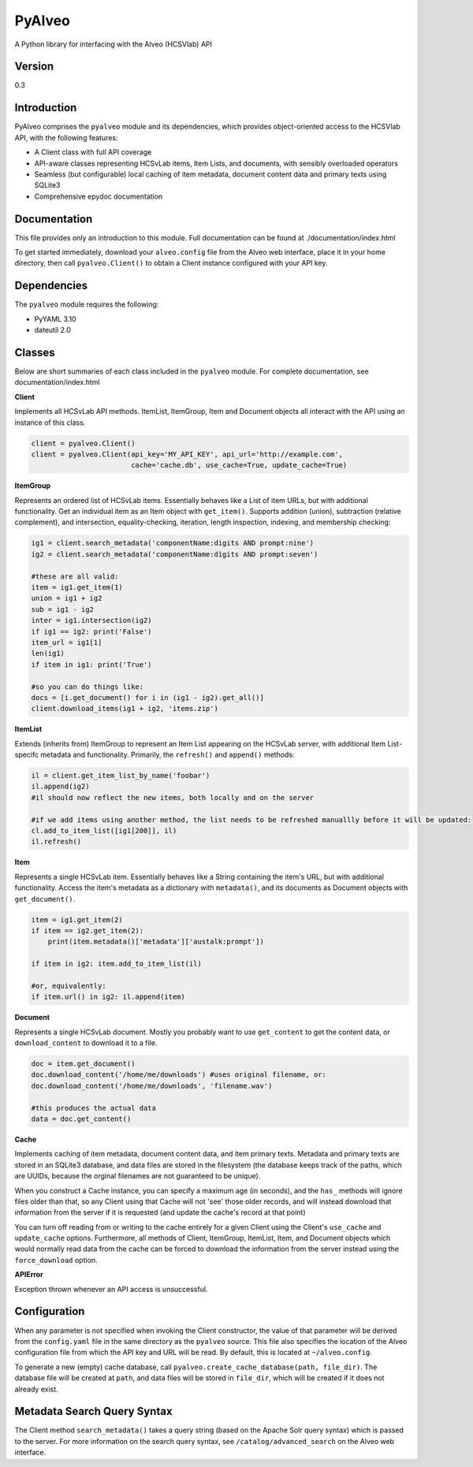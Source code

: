 PyAlveo
=======

A Python library for interfacing with the Alveo (HCSVlab) API

Version
-------

0.3

Introduction
------------

PyAlveo comprises the ``pyalveo`` module and its dependencies, which
provides object-oriented access to the HCSVlab API, with the following
features:

-  A Client class with full API coverage
-  API-aware classes representing HCSvLab items, Item Lists, and
   documents, with sensibly overloaded operators
-  Seamless (but configurable) local caching of item metadata, document
   content data and primary texts using SQLite3
-  Comprehensive epydoc documentation

Documentation
-------------

This file provides only an introduction to this module. Full
documentation can be found at ./documentation/index.html

To get started immediately, download your ``alveo.config`` file from the
Alveo web interface, place it in your home directory, then call
``pyalveo.Client()`` to obtain a Client instance configured with your
API key.

Dependencies
------------

The ``pyalveo`` module requires the following:

-  PyYAML 3.10
-  dateutil 2.0

Classes
-------

Below are short summaries of each class included in the ``pyalveo``
module. For complete documentation, see documentation/index.html

**Client**

Implements all HCSvLab API methods. ItemList, ItemGroup, Item and
Document objects all interact with the API using an instance of this
class.

.. code:: py

    client = pyalveo.Client()
    client = pyalveo.Client(api_key='MY_API_KEY', api_url='http://example.com', 
                            cache='cache.db', use_cache=True, update_cache=True)

**ItemGroup**

Represents an ordered list of HCSvLab items. Essentially behaves like a
List of item URLs, but with additional functionality. Get an individual
item as an Item object with ``get_item()``. Supports addition (union),
subtraction (relative complement), and intersection, equality-checking,
iteration, length inspection, indexing, and membership checking:

.. code:: py

    ig1 = client.search_metadata('componentName:digits AND prompt:nine')
    ig2 = client.search_metadata('componentName:digits AND prompt:seven')

    #these are all valid:
    item = ig1.get_item(1)
    union = ig1 + ig2
    sub = ig1 - ig2
    inter = ig1.intersection(ig2)
    if ig1 == ig2: print('False')
    item_url = ig1[1]
    len(ig1)
    if item in ig1: print('True')

    #so you can do things like:
    docs = [i.get_document() for i in (ig1 - ig2).get_all()]
    client.download_items(ig1 + ig2, 'items.zip')

**ItemList**

Extends (inherits from) ItemGroup to represent an Item List appearing on
the HCSvLab server, with additional Item List-specifc metadata and
functionality. Primarily, the ``refresh()`` and ``append()`` methods:

.. code:: py

    il = client.get_item_list_by_name('foobar')
    il.append(ig2)
    #il should now reflect the new items, both locally and on the server

    #if we add items using another method, the list needs to be refreshed manuallly before it will be updated:
    cl.add_to_item_list([ig1[200]], il)
    il.refresh() 

**Item**

Represents a single HCSvLab item. Essentially behaves like a String
containing the item's URL, but with additional functionality. Access the
item's metadata as a dictionary with ``metadata()``, and its documents
as Document objects with ``get_document()``.

.. code:: py

    item = ig1.get_item(2)
    if item == ig2.get_item(2): 
        print(item.metadata()['metadata']['austalk:prompt'])

    if item in ig2: item.add_to_item_list(il)

    #or, equivalently:
    if item.url() in ig2: il.append(item)


**Document**

Represents a single HCSvLab document. Mostly you probably want to use
``get_content`` to get the content data, or ``download_content`` to
download it to a file.

.. code:: py

    doc = item.get_document()
    doc.download_content('/home/me/downloads') #uses original filename, or:
    doc.download_content('/home/me/downloads', 'filename.wav')

    #this produces the actual data
    data = doc.get_content()

**Cache**

Implements caching of item metadata, document content data, and item
primary texts. Metadata and primary texts are stored in an SQLite3
database, and data files are stored in the filesystem (the database
keeps track of the paths, which are UUIDs, because the orginal filenames
are not guaranteed to be unique).

When you construct a Cache instance, you can specify a maximum age (in
seconds), and the ``has_`` methods will ignore files older than that, so
any Client using that Cache will not 'see' those older records, and will
instead download that information from the server if it is requested
(and update the cache's record at that point)

You can turn off reading from or writing to the cache entirely for a
given Client using the Client's ``use_cache`` and ``update_cache``
options. Furthermore, all methods of Client, ItemGroup, ItemList, Item,
and Document objects which would normally read data from the cache can
be forced to download the information from the server instead using the
``force_download`` option.

**APIError**

Exception thrown whenever an API access is unsuccessful.

Configuration
-------------

When any parameter is not specified when invoking the Client
constructor, the value of that parameter will be derived from the
``config.yaml`` file in the same directory as the ``pyalveo`` source.
This file also specifies the location of the Alveo configuration file
from which the API key and URL will be read. By default, this is located
at ``~/alveo.config``.

To generate a new (empty) cache database, call
``pyalveo.create_cache_database(path, file_dir)``. The database file
will be created at ``path``, and data files will be stored in
``file_dir``, which will be created if it does not already exist.

Metadata Search Query Syntax
----------------------------

The Client method ``search_metadata()`` takes a query string (based on
the Apache Solr query syntax) which is passed to the server. For more
information on the search query syntax, see ``/catalog/advanced_search``
on the Alveo web interface.
